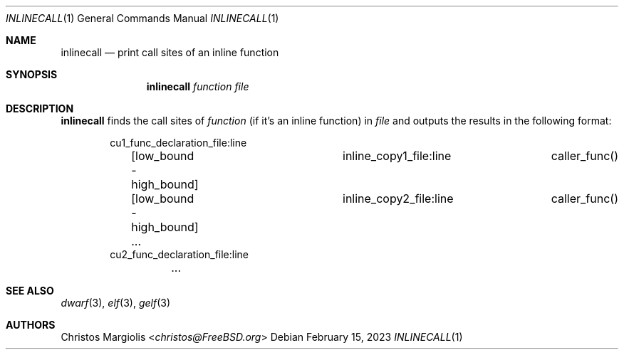 .Dd February 15, 2023
.Dt INLINECALL 1
.Os
.Sh NAME
.Nm inlinecall
.Nd print call sites of an inline function
.Sh SYNOPSIS
.Nm
.Ar function
.Ar file 
.Sh DESCRIPTION
.Pp
.Nm
finds the call sites of
.Ar function
(if it's an inline function) in
.Ar file
and outputs the results in the following format:
.Bd -literal -offset indent
cu1_func_declaration_file:line
	[low_bound - high_bound]	inline_copy1_file:line	caller_func()
	[low_bound - high_bound]	inline_copy2_file:line	caller_func()
	...
cu2_func_declaration_file:line
	...
.Ed
.Sh SEE ALSO
.Xr dwarf 3 ,
.Xr elf 3 ,
.Xr gelf 3
.Sh AUTHORS
.An Christos Margiolis Aq Mt christos@FreeBSD.org
